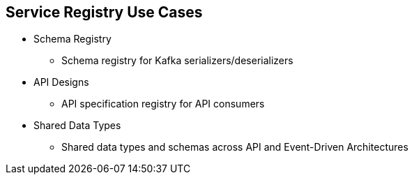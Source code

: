 :data-uri:
:noaudio:

== Service Registry Use Cases

* Schema Registry
** Schema registry for Kafka serializers/deserializers

* API Designs
** API specification registry for API consumers

* Shared Data Types
** Shared data types and schemas across API and Event-Driven Architectures

ifdef::showscript[]

Transcript:

API Registry
The key use-case for the Apicurio community, an API Registry is a system that allows users to register their API designs (e.g. OpenAPI or AsyncAPI files) so that potential API consumers can do the following:

Browse/search the list of APIs available in production
View details about a single available API
Learn how to use an API (via generated documentation)
Generate Client SDKs for an API

Schema Registry
In the messaging and event streaming world, data that are published to topics and queues often must be serialized or validated using a Schema (e.g. Apache Avro, JSON Schema, or Google protocol buffers). Schemas can be packaged in each application, but it is often a better architectural pattern to instead register them in an external system and then referenced from each application. This allows the following:

Decoupling of schemas from producers and consumers
Potential to upgrade producers without upgrading consumers
Central location to track all Schemas used in production
Document the data format required for each topic/queue
Centralized control of data format (schema) evolution

endif::showscript[]
